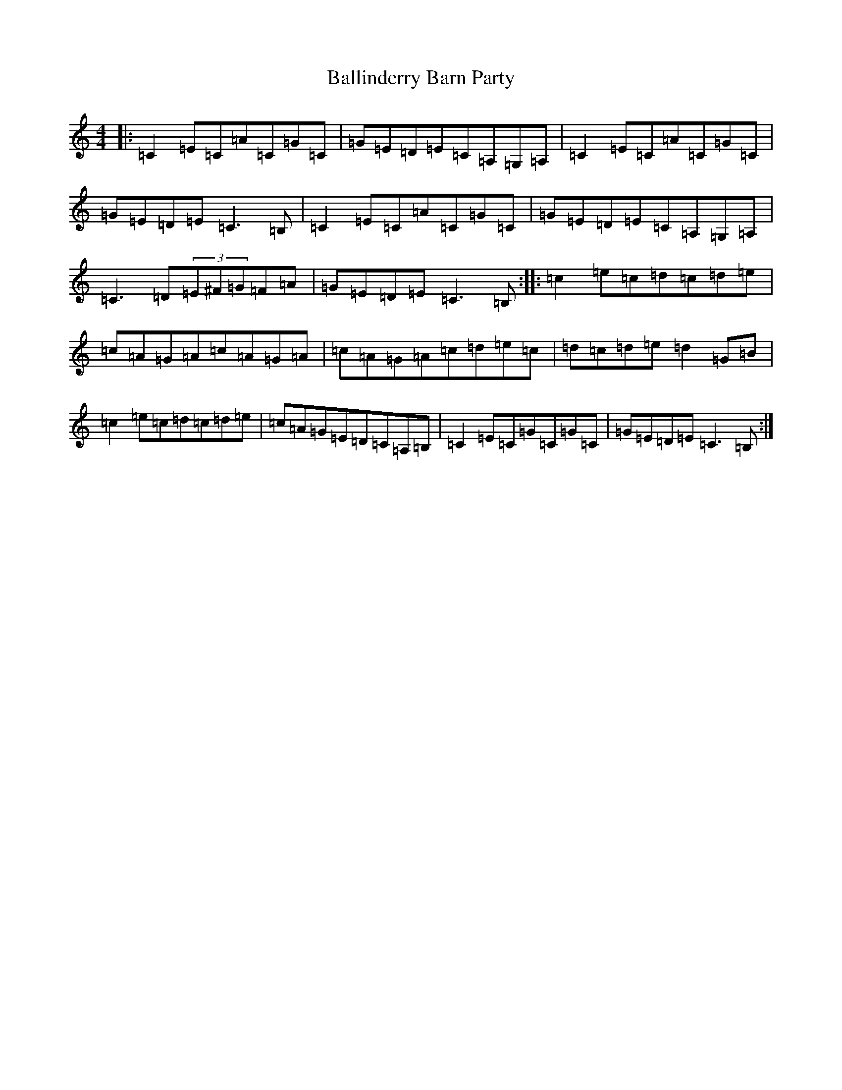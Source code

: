 X: 1219
T: Ballinderry Barn Party
S: https://thesession.org/tunes/7457#setting7457
R: reel
M:4/4
L:1/8
K: C Major
|:=C2=E=C=A=C=G=C|=G=E=D=E=C=A,=G,=A,|=C2=E=C=A=C=G=C|=G=E=D=E=C3=B,|=C2=E=C=A=C=G=C|=G=E=D=E=C=A,=G,=A,|=C3=D(3=E^F=G=F=A|=G=E=D=E=C3=B,:||:=c2=e=c=d=c=d=e|=c=A=G=A=c=A=G=A|=c=A=G=A=c=d=e=c|=d=c=d=e=d2=G=B|=c2=e=c=d=c=d=e|=c=A=G=E=D=C=A,=B,|=C2=E=C=G=C=G=C|=G=E=D=E=C3=B,:|